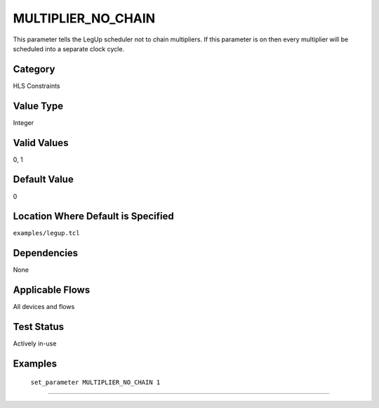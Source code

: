 .. _MULTIPLIER_NO_CHAIN:

MULTIPLIER_NO_CHAIN
--------------------

This parameter tells the LegUp scheduler not to chain multipliers. If this parameter
is on then every multiplier will be scheduled into a separate clock cycle.

Category
+++++++++

HLS Constraints

Value Type
+++++++++++

Integer

Valid Values
+++++++++++++

0, 1

Default Value
++++++++++++++

0

Location Where Default is Specified
+++++++++++++++++++++++++++++++++++

``examples/legup.tcl``

Dependencies
+++++++++++++

None

Applicable Flows
+++++++++++++++++

All devices and flows

Test Status
++++++++++++

Actively in-use

Examples
+++++++++

    ``set_parameter MULTIPLIER_NO_CHAIN 1``

--------------------------------------------------------------------------------


